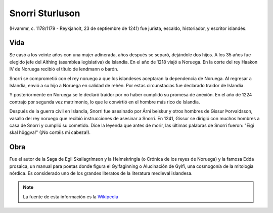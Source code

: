 .. _Snorri:

Snorri Sturluson
==================

(Hvammr, c. 1178/1179 - Reykjaholt, 23 de septiembre de 1241) fue jurista,
escaldo, historiador, y escritor islandés.

Vida
-----
Se casó a los veinte años con una mujer adinerada, años después se separó,
dejándole dos hijos. A los 35 años fue elegido jefe del Althing (asamblea
legislativa) de Islandia. En el año de 1218 viajó a Noruega. En la corte del
rey Haakon IV de Noruega recibió el título de lendmann o barón.

Snorri se comprometió con el rey noruego a que los islandeses aceptaran la
dependencia de Noruega. Al regresar a Islandia, envió a su hijo a Noruega en
calidad de rehén. Por estas circunstacias fue declarado traidor de Islandia.

Y posteriormente en Noruega se le declaró traidor por no haber cumplido su promesa de anexión.
En el año de 1224 contrajo por segunda vez matrimonio, lo que le convirtió en
el hombre más rico de Islandia.

Después de la guerra civil en Islandia, Snorri fue asesinado por Árni beiskur
y otros hombres de Gissur Þorvaldsson, vasallo del rey noruego que recibió
instrucciones de asesinar a Snorri. En 1241, Gissur se dirigió con muchos
hombres a casa de Snorri y cumplió su cometido. Dice la leyenda que antes de
morir, las últimas palabras de Snorri fueron: "Eigi skal höggva!" (¡No cortéis
mi cabeza!).

.. image:: /images/snorre_kapa.jpg
    :align: center


Obra
-----
Fue el autor de la Saga de Egil Skallagrímson y la Heimskringla (o Crónica de
los reyes de Noruega) y la famosa Edda prosaica, un manual para poetas donde
figura el Gylfaginning o Alucinación de Gylfi, una cosmogonía de la mitología
nórdica. Es considerado uno de los grandes literatos de la literatura medieval
islandesa.

.. note::
    La fuente de esta información es la
    `Wikipedia <http://es.wikipedia.org/wiki/Snorri_Sturluson>`_